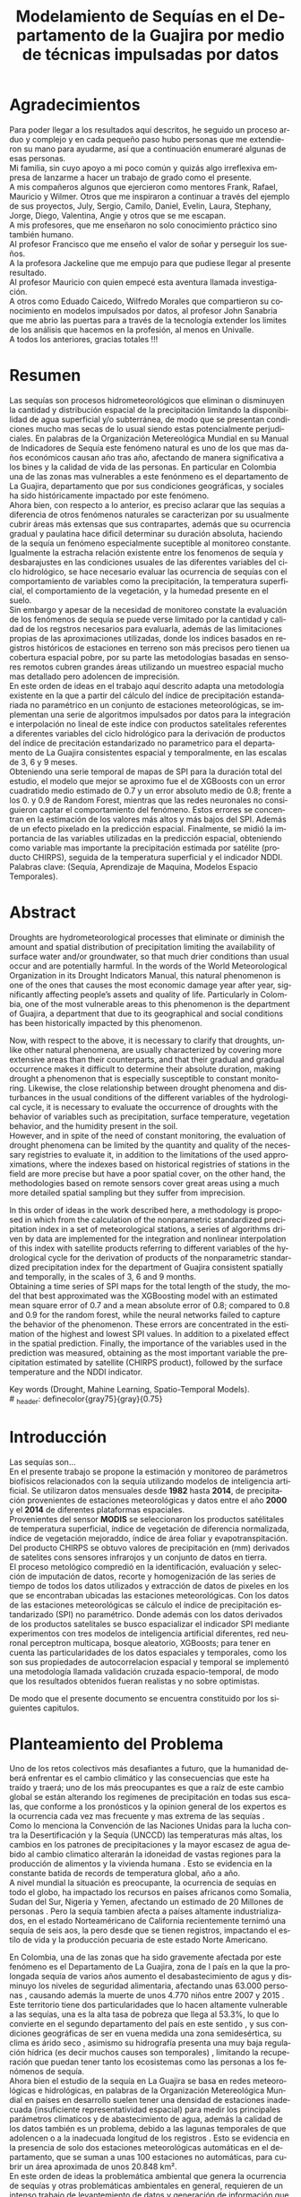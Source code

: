 #+TITLE: Modelamiento de Sequías en el Departamento de la Guajira por medio de técnicas impulsadas por datos
#+LaTeX_CLASS: report
#+LaTeX_CLASS_OPTIONS: [12pt,a4paper]
#+LANGUAGE:  es
#+OPTIONS:   H:4 num:t toc:nil title:nil \n:nil @:t ::t |:t ^:t -:t f:t *:t <:t
#+OPTIONS:   TeX:t LaTeX:t skip:nil d:nil todo:nil pri:nil tags:not-in-toc
#+LATEX_HEADER: \usepackage[spanish]{babel}
#+LATEX_HEADER: \usepackage[utf8]{inputenc}
#+LATEX_HEADER: \usepackage{subfigure}
#+LATEX_HEADER: \usepackage{graphicx}
#+LATEX_HEADER: \usepackage{amsfonts,bm}
#+LATEX_HEADER: \usepackage{amsmath}
#+LATEX_HEADER: \usepackage{amssymb}
#+LATEX_HEADER: \usepackage{ifsym}
#+LATEX_HEADER: \usepackage{marvosym}
#+LATEX_HEADER: \usepackage{url}
#+LATEX_HEADER: \usepackage{fourier}
#+latex_header: \usepackage[T1]{fontenc}
#+LATEX_HEADER: \usepackage{geometry}
#+LATEX_HEADER: \geometry{left=2.5cm,right=2.5cm,top=2.5cm,bottom=4cm}
#+LATEX_HEADER: \linespread{1.2}
#+EXPORT_EXCLUDE_TAGS: noexport
#+latex_header: \usepackage{longtable}
#+latex_header: \usepackage{epsfig}
#+latex_header: \usepackage{epic}
#+latex_header: \usepackage{eepic}
#+latex_header: \usepackage{soul}
#+latex_header: \usepackage{enumitem}
#+latex_header: \usepackage{booktabs}
#+latex_header: \usepackage{multirow}
#+latex_header: \usepackage[normalem]{ulem}
#+latex_header: \usepackage{hyperref}
#+LATEX_HEADER: \hypersetup{colorlinks=true, linkcolor=black, citecolor=black, anchorcolor = black, citecolor = black, filecolor = black, urlcolor = black}
#+latex_header: \usepackage{titlesec, blindtext, color}
#+latex_header: \newcommand{\hsp}{\hspace{20pt}}
#+latex_header: \titleformat{\chapter}[hang]{\Huge\bfseries}{\thechapter\hsp\textcolor{gray75}{|}\hsp}{0pt}{\Huge\bfseries}
#+latex_header: \usepackage{fancyhdr}
#+latex_header: \pagestyle{fancy}


# +PROPERTY: header-args : exports none :tangle "/home/juan//Dropbox/Anteproyecto/bibliography/sequia.bib"

# +PROPERTY: header-args : exports none :tangle "/home/juan/Dropbox/bibliography/biblioteca.bib"


# +LATEX_HEADER: \usepackage{biblatex} \DeclareFieldFormat{apacase}{#1} \addbibresource{~/Dropbox/Anteproyecto/bibliography/sequia.bib}

# biblatex
# +LATEX_HEADER: \addbibresource{/home/juan/Dropbox/Anteproyecto/bibliography/sequia.bib}
# +LATEX_HEADER: \addbibresource{/home/juan/Dropbox/Anteproyecto/bibliography/sequia.bib}

# +LATEX_HEADER: \usepackage{parskip}
# +LATEX_HEADER: \bibliographystyle{ieeetran}
# +LATEX_HEADER: \usepackage[natbib=true,backend=biber]{biblatex}
# +LATEX_HEADER: \addbibresource{/home/juan/Dropbox/bibliography/biblioteca.bib}



#+LATEX_HEADER: \usepackage{parskip}
#+LATEX_HEADER: \bibliographystyle{ieeetran}
#+LATEX_HEADER: \usepackage[natbib=true,backend=biber]{biblatex}
#+LATEX_HEADER: \addbibresource{/home/juan/Dropbox/Anteproyecto/bibliography/sequia.bib}
# +PROPERTY: header-args : exports none :tangle "/home/juan//Dropbox/Anteproyecto/bibliography/sequia.bib"
#+KEYWORDS:   Sequı́a, Aprendizaje de Maquina, Modelos Espacio Temporales



#+BEGIN_EXPORT latex
  \begin{titlepage}
  \newpage
  %\setcounter{page}{1}
  \begin{center}
  \begin{figure}
  \centering%
  \epsfig{file=HojaTitulo/logo_univalle.eps,scale=0.12}%
  \end{figure}
  \thispagestyle{empty} \vspace*{0.1cm} \textbf{\huge
  Modelamiento de Sequ\'\i{}a en el departamento de La Guajira, Colombia}\\[5.5cm]
  \Large\textbf{Juan Sebasti\'an Vinasco Salinas}\\[5.5cm]
  \small Universidad del Valle\\
  Facultad de Ingenier\'\i{}a, Escuela Ingenier\'\i{}a Civil y Geom\'atica\\
  Santiago de Cali, Colombia\\
  2021\\
  \end{center}

  \newpage{\pagestyle{empty}\cleardoublepage}

  \newpage
  \begin{center}
  \thispagestyle{empty} \vspace*{0cm} \textbf{\huge
  Modelamiento de Sequ\'\i{}a en el departamento de la Guajira, Colombia}\\[2.0cm]
  \Large\textbf{Juan Sebasti\'an Vinasco Salinas}\\[2.0cm]
  \small Trabajo de grado presentado como requisito para optar al
  t\'{\i}tulo de:\\
  \textbf{Ingeniero Topogr\'afico}\\[2.0cm]
  Director:\\
  MSc. Francisco Luis Hernandez Torres \\[2.0cm]
  L\'{\i}nea de Investigaci\'{o}n:\\
  Modelamiento y monitoreo de fen\'omenos biof\'\i{}sicos \\
  Grupo de Investigaci\'{o}n en Percepci\'on Remota\\[2.0cm]
  Universidad del Valle\\
  Facultad de Ingenier\'\i{}a, Escuela Ingenier\'\i{}a Civil y Geom\'atica\\
  Santiago de Cali, Colombia\\
  2021\\
  \end{center}

  \newpage{\pagestyle{empty}\cleardoublepage}

  \newpage
  \thispagestyle{empty} \textbf{}\normalsize
  \\\\\\%
  \textbf{Alea iacta est}\\[4.0cm]



  \begin{flushright}
  \begin{minipage}{8cm}
      \noindent
          \small
          If you did not understand the nature of the beasts,\\
          \\[1.0cm]
          it would be of little use to know the mechanics of their anatomy. \\
  \end{minipage}
  \end{flushright}


  \newpage{\pagestyle{empty}\cleardoublepage}
\end{titlepage}

  \newpage





#+END_EXPORT


* Agradecimientos
  :PROPERTIES:
  :UNNUMBERED: notoc
  :END:

  Para poder llegar a los resultados aquí descritos, he seguido un
  proceso arduo y complejo y en cada pequeño paso hubo personas que me extendieron su mano para ayudarme, así que a continuación enumeraré algunas de esas personas. \\

  Mi familia, sin cuyo apoyo a mi poco común y quizás algo irreflexiva
  empresa de lanzarme a hacer un trabajo de grado como el presente.\\

  A mis compañeros algunos que ejercieron como mentores Frank, Rafael,
  Mauricio y Wilmer. Otros que me inspiraron a continuar a través del
  ejemplo de sus proyectos, July, Sergio, Camilo, Daniel, Evelin, Laura,
  Stephany, Jorge, Diego, Valentina, Angie y otros que se me escapan.\\

  A mis profesores, que me enseñaron no solo conocimiento práctico sino también humano.\\

  Al profesor Francisco que me enseño el valor de soñar y perseguir los sueños.\\

  A la profesora Jackeline que me empujo para que pudiese llegar al presente resultado.\\

  Al profesor Mauricio con quien empecé esta aventura llamada investigación.\\

  A otros como Eduado Caicedo, Wilfredo Morales que compartieron su conocimiento en modelos impulsados por datos, al profesor John Sanabria que me abrio las puertas para a través de la tecnología extender los limites de los análisis que hacemos en la profesión, al menos en Univalle.\\

  A todos los anteriores, gracias totales !!! \\



* Resumen
  :PROPERTIES:
  :UNNUMBERED: notoc
  :END:

  Las sequías son procesos hidrometeorológicos que eliminan o disminuyen la cantidad y distribución espacial de la precipitación limitando la disponibilidad de agua superficial y/o subterránea, de modo que se presentan condiciones mucho mas secas de lo usual siendo estas potencialmente perjudiciales. En palabras de la Organización Metereológica Mundial en su Manual de Indicadores de Sequı́a este fenómeno natural es uno de los que mas daños económicos causan año tras año, afectando de manera significativa a los bines y la calidad de vida de las personas. En particular en Colombia una de las zonas mas vulnerables a este fenónmeno es el departamento de La Guajira, departamento que por sus condiciones geográficas, y sociales ha sido históricamente impactado por este fenómeno.\\

  Ahora bien, con respecto a lo anterior, es preciso aclarar que las sequías a diferencia de otros fenómenos naturales se caracterizan por su usualmente cubrir áreas más extensas que sus contrapartes, además que su ocurrencia gradual y paulatina hace dificil determinar su duración absoluta, haciendo de la sequía un fenómeno especialmente suceptible al monitoreo constante. Igualmente la estracha relación existente entre los fenomenos de sequía y desbarajustes en las condiciones usuales de las diferentes variables del ciclo hidrológico, se hace necesario evaluar las ocurrencia de sequías con el comportamiento de variables como la precipitación, la temperatura superficial, el comportamiento de la vegetación, y la humedad presente en el suelo.\\

  Sin embargo y apesar de la necesidad de monitoreo constate la evaluación de los fenómenos de sequía se puede verse limitado por la cantidad y calidad de los regstros necesarios para evaluarla, además de las limitaciones propias de las aproximaciones utilizadas, donde los indices basados en registros históricos de estaciones en terreno son más precisos pero tienen ua cobertura espacial pobre, por su parte las metodologías basadas en sensores remotos cubren grandes áreas utilizando un muestreo espacial mucho mas detallado pero adolencen de imprecisión.\\

  En este orden de ideas en el trabajo aquí descrito adapta una metodología existente en la que a partir del cálculo del índice de precipitación estandariada no paramétrico en un conjunto de estaciones meteorológicas, se implementan una serie de algoritmos impulsados por datos para la integración e interpolación no lineal de este índice con productos satelitales referentes a diferentes variables del ciclo hidrológico para la derivación de productos del índice de precitación estandarizado no parametrico para el departamento de La Guajira consistentes espacial y temporalmente, en las escalas de 3, 6 y 9 meses.\\

  Obteniendo una serie temporal de mapas de SPI para la duración total del estudio, el modelo que mejor se aproximo fue el de XGBoosts con un error cuadratido medio estimado de 0.7 y un error absoluto medio de 0.8; frente a los 0. y 0.9 de Random Forest, mientras que las redes neuronales no consiguieron captar el comportamiento del fenómeno. Estos errores se concentran en la estimación de los valores más altos y más bajos del SPI. Además de un efecto pixelado en la predicción espacial. Finalmente, se midió la importancia de las variables utilizadas en la predicción espacial, obteniendo como variable mas importante la precipitación estimada por satélite (producto CHIRPS), seguida de la temperatura superficial y el indicador NDDI.\\

  Palabras clave: (Sequía, Aprendizaje de Maquina, Modelos Espacio Temporales).


* Abstract
   :PROPERTIES:
  :UNNUMBERED: notoc
  :END:

Droughts are hydrometeorological processes that eliminate or diminish the amount and spatial distribution of precipitation limiting the availability of surface water and/or groundwater, so that much drier conditions than usual occur and are potentially harmful. In the words of the World Meteorological Organization in its Drought Indicators Manual, this natural phenomenon is one of the ones that causes the most economic damage year after year, significantly affecting people’s assets and quality of life. Particularly in Colombia, one of the most vulnerable areas to this phenomenon is the department of Guajira, a department that due to its geographical and social conditions has been historically impacted by this phenomenon.\\


Now, with respect to the above, it is necessary to clarify that droughts, unlike other natural phenomena, are usually characterized by covering more extensive areas than their counterparts, and that their gradual and gradual occurrence makes it difficult to determine their absolute duration, making drought a phenomenon that is especially susceptible to constant monitoring. Likewise, the close relationship between drought phenomena and disturbances in the usual conditions of the different variables of the hydrological cycle, it is necessary to evaluate the occurrence of droughts with the behavior of variables such as precipitation, surface temperature, vegetation behavior, and the humidity present in the soil.\\

However, and in spite of the need of constant monitoring, the evaluation of drought phenomena can be limited by the quantity and quality of the necessary registries to evaluate it, in addition to the limitations of the used approximations, where the indexes based on historical registries of stations in the field are more precise but have a poor spatial cover, on the other hand, the methodologies based on remote sensors cover great areas using a much more detailed spatial sampling but they suffer from imprecision.\\


In this order of ideas in the work described here, a methodology is proposed in which from the calculation of the nonparametric standardized precipitation index in a set of meteorological stations, a series of algorithms driven by data are implemented for the integration and nonlinear interpolation of this index with satellite products referring to different variables of the hydrological cycle for the derivation of products of the nonparametric standardized precipitation index for the department of Guajira consistent spatially and temporally, in the scales of 3, 6 and 9 months.\\

Obtaining a time series of SPI maps for the total length of the study, the model that best approximated was the XGBoosting model with an estimated mean square error of 0.7 and a mean absolute error of 0.8; compared to 0.8 and 0.9 for the random forest, while the neural networks failed to capture the behavior of the phenomenon. These errors are concentrated in the estimation of the highest and lowest SPI values.  In addition to a pixelated effect in the spatial prediction. Finally, the importance of the variables used in the prediction was measured, obtaining as the most important variable the precipitation estimated by satellite (CHIRPS product), followed by the surface temperature and the NDDI indicator. \\


  Key words (Drought, Mahine Learning, Spatio-Temporal Models). \\
# \ex_header: definecolor{gray75}{gray}{0.75}

#+BEGIN_EXPORT latex
\tableofcontents
\listoffigures
#+END_EXPORT

* Introducción
<<secintro>>


Las sequías son... \\

En el presente trabajo se propone la estimación y monitoreo de parámetros biofísicos relacionados con la sequía utilizando modelos de inteligencia artificial. Se utilizaron datos mensuales desde *1982* hasta *2014*, de precipitación provenientes de estaciones meteorológicas y datos entre el año *2000* y el *2014* de diferentes plataformas espaciales.\\

Provenientes del sensor *MODIS* se seleccionaron los productos satélitales de temperatura superficial, índice de vegetación de diferencia normalizada, índice de vegetación mejoraddo, índice de área foliar y evapotranspitación.\\

Del producto CHIRPS se obtuvo valores de precipitación en (mm) derivados de satelites cons sensores infrarojos y un conjunto de datos en tierra.\\

El proceso metológico compredió en la identificación, evaluación y selección de imputación de datos, recorte y homogenización de las series de tiempo de todos los datos utilizados y extracción de datos de pixeles en los que se encontraban ubicadas las estaciones meteorológicas. Con los datos de las estaciones meteorológicas se cálculo el índice de precipitación estandarizado (SPI) no paramétrico. Donde además con los datos derivados de los productos satelitales se busco espacializar el indicador SPI mediante experimentos con tres modelos de inteligencia artificial diferentes, red neuronal perceptron multicapa, bosque aleatorio, XGBoosts; para tener en cuenta las particularidades de los datos espaciales y temporales, como los son sus propiedades de autocorrelacion espacial y temporal se implementó una metodología llamada validación cruzada espacio-temporal, de modo que los resultados obtenidos fueran realistas y no sobre optimistas.

De modo que el presente documento se encuentra constituido por los siguientes capitulos.



* Planteamiento del Problema
<<secpm>>

Uno de los retos colectivos más desafiantes a futuro, que la humanidad deberá enfrentar es el cambio climático y las consecuencias que este ha traído y traerá; uno de los más preocupantes es que a raíz de este cambio global se están alterando los regímenes de precipitación en todas sus escalas, que conforme a los pronósticos y la opinion general de los expertos es la ocurrencia cada vez mas frecuente y mas extrema de las sequías  \cite{schwalm2017global} .\\

Como lo menciona la Convención de las Naciones Unidas para la lucha contra la Desertificación y la Sequía (UNCCD) las temperaturas más altas, los cambios en los patrones de precipitaciones y la mayor escasez de agua debido al cambio climatico alterarán la idoneidad de vastas regiones para la producción de alimentos y la vivienda humana \cite{unccd2017global}. Esto se evidencia en la constante batida de records de temperatura global, año a año. \\

A nivel mundial la situación es preocupante, la ocurrencia de sequías en todo el globo, ha impactado los recursos en países africanos como Somalia, Sudan del Sur, Nigeria y Yemen, afectando un estimado de 20 Millones de personas \cite{Nyt}. Pero la sequía tambien afecta a países altamente industrializados, en el estado Norteaméricano de California recientemente ternimó una sequía de seis aos, la pero desde que se tienen registros, impactando el estilo de vida y la producción pecuaria de este estado Norte Americano\cite{Nyt}.

En Colombia, una de las zonas que ha sido gravemente afectada por este fenómeno es el Departamento de La Guajira, zona de l país en la que la prolongada sequía de varios años aumento el desabastecimiento de agus y disminuyo los niveles de seguridad alimentaria, afectando unas 63.000 personas \cite{Wfp}, causando además la muerte de unos 4.770 niños entre 2007 y 2015 \cite{DW} .\\

Este territorio tiene dos particularidades que lo hacen altamente vulnerable a las sequías, una es la alta tasa de pobreza que llega al 53.3%, lo que lo convierte en el segundo departamento del país en este sentido \cite{DPS}, y sus condiciones geográficas de ser en vuena medida una zona semidesértica, su clima es árido seco \cite{GLG}, asimismo su hidrografía presenta una muy baja regulación hídrica (es decir muchos causes son temporales) \cite{garcia2014estudio}, limitando la recuperación que puedan tener tanto los ecosistemas como las personas a los fenómenos de sequía. \\

Ahora bien el estudio de la sequía en La Guajira se basa en redes meteorológicas e hidrológicas, en palabras de la Organización Metereológica Mundial en países en desarrollo suelen tener una densidad de estaciones inadecuada (insuficiente representatividad espacial) para medir los principales parámetros climaticos y de abastecimiento de agua, además la calidad de los datos también es un problema, debido a las lagunas temporales de que adolencen o a la inadecuada longitud de los registros  \cite{wmo2006vigilancia}. Esto se evidencia en la presencia de solo dos estaciones meteorológicas automáticas en el departamento, que se suman a unas 100 estaciones no automáticas, para cubrir un área aproximada de unos 20.848 km².\\

En este orden de ideas la problemática ambiental que genera la ocurrencia de sequías y otras problemáticas ambientales en general, requieren de un intenso trabajo de levantemiento de datos y generación de información que permitan la construcción adecuada y oportuna de medidas de adaptación, y manejo tendientes a tratar el problema.


#+LATEX: \newpage
#+LATEX: \afterpage{\FloatBarrier}

* Objetivos
<<secobj>>

** Objetivo General:
Representar el comportamiento espacio temporal de la sequía en el departamento de La Guajira, por medio de técnicas de aprendizaje automatico, y haciendo uso de variables biofísicas.\\


** Objetivos Específicos
- Caracterizas las variables que permitan evaluar la sequía en las condiciones semi-deserticas de La Guajira.\\
- Modelar las condiciones de Sequía de La Guajira, por medio de información espacio temporal, entre los años *2000* y *2013*.\\
- Validar los resultados obtenidos con información de estaciones meteorológicas.\\


* Justificación
<<secjust>>

El secretario general de la Organización Metereológica Mundial, M. Jarraud menciona "A lo largo de la historia de la humanidad, la sequía ha sido uno de los problemas que han afectado a nuestro nienestar y a la seguridad alimentaria" \cite{wmo2006vigilancia}. Sin embargo es necesario precisar que la sequía no es en si misma un desastre, sino que puede llegar a serlo en función de sus efectos sobre la población local, sobre la economía y sobre el ambiente y en función de la capacidad de estos últimos para hacer frente al fenómeno y recuperarse de tales efectos \cite{wmo2006vigilancia}.\\

Para el caso del departamento de La Guajira, este ultimo aspecto, toma preponderancia, pues la población de este departamento tiene unos altos índices de pobreza que llegan al 53% \cite{DPS}. Además la habitan alrededor de 267.000 indigenas wayuu \cite{DPS} que se concentran en las zonas más aridas y secas del departamento por estas mismas condiciones geográficas, este pueblo tiene condiciones de vida nómadas y semi-nómadas, lo anterior es preocupante pues habla de una población con problemas y vulnerabilidades grandes para hacerle frente a los fenómenos de sequía.\\

En este punto cobra importancia la gestión de los riesgos de sequía que tiene por objeto mejorar la capacidad de la sociedad para hacer frente a ese fenómeno, donde la vigilancia y alerta temprana de la sequía son dos componentes importantes en la gestión del riesgos de sequía \cite{wmo2006vigilancia} .\\

En este orden de ideas, los beneficios que trae la implementación de este proyecto son diversos, pues la información generada y comunicada tendrá incidencia en la toma de decisiones.\\

Decisiones sobre la gestión del recurso hídrico, van a permitir la adopción oportuna de medidas para mitigar la desertificación y la sequía impactando a sectores como la agricultura y la ganadería tanto a gran escala como la de subsistencia, además permitir el aducuado manejo de las conceciones de agua de la industria minera del departamento.\\

Permitirá además una mejoría significativa en la planeación y ejecución de obras para la captación y potibilización de agua  \cite{minvivienda},  pues sectorizar las zonas más afectadas por la sequía, en conjunto con otra información como la hidrografía superficial y subterranea (acuíferos), posibilita que estas obras se ubiquen en los lugares con las mejores condiciones, impactando a su vez la calidad y oferta continua del recurso hídrico. \\

Por otro lado decisiones en cuanto a política pública, guiados por este estudio de la mano de la previsión y las alertas sobre las condiciones de sequía facultaría al Estado para mitigar los efectos de las sequías en la salud de la población por medio de campaas que minimicen cifras como la de menores muertos, igualmete políticas públicas tienen el potencial de impactar positivamente sobre los medios de subsistencia de la población para que se adapten mejor a las condiciones secas.\\




* Marco Conceptual
<<secmc>>

** Sequía
<<secdef>>

La sequía es un fenómeno hidrometeorológico, en el que a raíz de un deficit en la disponibilidad del recurso hídrico desencadenado por una baja relativa respecto a los niveles promedio de la precipitación, se genera una perturbación generalizada en todas las partes constituyentes del ciclo hidrológico, afectando una region geográfica particular, durante un intervalo de tiempo acotado. \\

Un aspecto importante a tener en cuenta es que a diferencia de otros fenómenos naturales causantes de desastres, las sequías son acontecimientos que se desarrollan de manera lenta en el tiempo y extendida en el espacio, es decir su formación se ve en términos de semanas y meses, en casos extremos en años (no confundir con desertificación). \\

En consecuencia, la sequia es un fenómeno hídrologico incluido en el contexto del ciclo hidrológico, y dad su ocurrencia, sus efectos se van propagando en cada parte del sistema, tomando diferentes denominaciones según la clase de recurso hídrico impactado, a continuación se describen los tipos de sequía mas aceptados en la literatura y en particular se señala la variable del ciclo hídrologico afectada. \\

*** Sequía Meteorológica
<<seqmeteo>>

Este tipo de sequía es el más común y se caracteriza por ser la primera en manifestarse, podría definirse como un deficit de precipitación prolongado por cierto periodo de tiempo respecto al comportamiento normal o promedio de la zona geográfica de estudio.\\

*** Sequía Agricola
<<seqagri>>
Esta se presenta como consecuencia de la anterior y en esta se evidencia como la falta de agua precipitada disminuye la cantidad de agua almacenada en el suelo (humedad del suelo), afectando así la disponibilidad del recurso hídrico en la zona de raíces para las plantas y cultivos; lo clave en este tipo de sequías es la modelación de la humedad del suelo, y el estrés hídrico de las plantas.[fn:4] \\



*** Sequía Socio-económica
<<seqecono>>

Finalmente, la afectación sufrida por la sociedades humanas generada por un fenomeno de sequía se denomina sequía socio-economica, y su impacto se puede vislumbrar en como la falta del recurso hídrico altera el desempeño normal de las personas, es la más dificil de modelar por que afecta temas como la provisión de servicios publicos, limitaciones a las industrias en la producción por falta de agua, entre muchos otros. Y no solo depende de las condiciones naturales sino que tambien insiden variables como la resilencia de las comunidades o el sector económico estudiado.[fn:4] \\


# defino detalladamente los tipos de datos
Los sensores remotos y las rachas de datos hidrometeorológicos son la forma es que se recolecta la información necesaria para modelar la sequía, en este contexto estas se definiran a continuación.\\




** Rachas de datos hidrometeorológicos

Las rachas de datos hidrometeorológicos se refieren a datos climaticos u ambientales tomados en campo con el objetivo de estudiar o monitorear un fenómeno bio-físicos que pueden ser muy distintas mediciones con muy diferentes estrategías de medición. Eso sí dadas las caracteristicas de la sequía como se mensiona en la sección  [[modseq]], es preciso usar variables ambientales relacionadas con el ciclo hidrológico, mas aún dados los largos periodos de retorno de la sequía, es preponderante que los registros sean de la más larga duración posible, registros de variables como la precipitación, la temperatura y la evapotranspitación (por poner algunos ejemplos) de las estaciones climatológicas e hidrometeorológicas de una zona geográfica en particular. \\

** Sensores Remotos

Los sensores remotos son en su definición mas general todos aquellos instrumentos capaces de obtener información sobre un objetivo de manera indirecta o a distancia; no obstante la clase específica de sensores remotos utiles para el estudio de la sequía se refiere usualmente a sensores transportados en vehículos satelitales, el estudio de las diferentes variables biofísicas a través de dichos sensores se conoce por diferentes nombres, sensores remotos o teledetección en la literatura norteaméricana u observación de la tierra en la literatura europea[fn:5].\\

Ahora bien de forma más formal la  *Teledetección* es el proceso de detección y monitoreo de características físicas de un cuerpo mediante la medición de la radiación reflejada, emitida o dispersada por este[fn:6][fn:7][fn:8] \cite{schwalm2017global}.\\

#+CAPTION: Ejemplo de como es el muestreo de información realizado por un sensor remoto.
#+ATTR_LATEX: :width 8cm
#+LABEL: fig:AQUA2
[[~/Dropbox/0_Tesis/imagenes/AQUA2.png]]

Una caracteristica importante del tipo de información básica derivada de sensores remotos es que por sus caracteristicas intrinsecas como la distancia entre el sensor y el objetivo, el intervalo de tiempo entre observaciones o las longitudes de onda utilizadas para caracterizar la cubierta observada se suele clasificar los datos de acuerdo a las siguientes categorias.\\

- *Resolución Espacial* esta se refiere a el tamaño mínimo del objetivo que un sensor puede caracterizar individualmente, es expresada usualmente como el tamaño del pixel sobre el terreno, cuyas unidades son metros.\\

#+CAPTION: Resolución Espacial
#+ATTR_LATEX: :width 8cm
#+LABEL: fig:rasters-are-pixels
[[~/Dropbox/0_Tesis/imagenes/rasters-are-pixels.png]]

- *Resolución Temporal* esta se refiere a el intervalo de tiempo entre tomas por parte del sensor, dada la ubicación de estos sensores en orbita terrestre solo es posible sensar un objetivo con las mismas condiciones cada cierto intervalo de tiempo, cuyas unidades son dias o minutos.\\

  En particular la resolución espacial y temporal tienen una relación inversamente proporcional, entre mas alta la resolución espacial, mas baja es la temporal; sin embargo esto evoluciona con los nuevos desarrollos en intrumentación.\\

- *Resolución Espectral* esta se refiere a la parte del espectro electromagnético que es observada por el sensor, usualmente son unas cuantas franjas estrechas, cuyas unidades son micrometros.\\

  En particular los sensores usados en el presente trabajo toman información en longitudes de onda de la zona visible, infrarojo cercano e infrarojo térmico.\\

#+CAPTION: Espectro Electromagnético
#+ATTR_LATEX: :width 8cm
#+LABEL: fig:rasters-emspectrum
[[~/Dropbox/0_Tesis/imagenes/rasters-emspectrum.png]]


- *Resolución Radiométrica* esta se refiere al nivel de detalle con el que el sensor es capaz de disernir entre dos diferentes respuestas, es decir que tan sensible es a los cambios en la señal, se suele medir en el número de bits en los que el sensor graba la información captada.\\

  Esta resolución también a ido evolucionando en el tiempo y usualmente los sensores más modernos tienen mayores capacidades.\\


** Modelamiento de Sequías
<<modseq>>

# defino por la sequia es dificil de modelar
Es preciso aclarar que las sequías se constituyen en uno de los peligros naturales más costosos económicamente hablando además de ser uno de los técnicamente mas desafiantes  \cite{svoboda2016handbook}; puesto que las zonas afectadas usualmente cubren áreas mucho mas extensas que la de otros fénomenos naturales considerados desastres (por ejemplo un inundación), sumado a el hecho de que su ocurrencia es gradual o paulatina, esto la hace especialmente suceptible al monitoreo constante  \cite{svoboda2016handbook}. \\

# introduzco las estrategias para modelar la sequia
Ahora bien desde el punto de vista del modelamiento del fenómeno, y haciendo énfasis en las características de este, entre otras un comportamiento altamente variable tanto en el espacio, como en el tiempo; es posible utilizar tres aproximaciones diferentes para su descripción, estas son un enfoque basado en el comportamiento temporal, la espacialización de este enfoque temporal y finalmente una aproximación usando datos remotamente sensados.

# modelamiento temporal o clasico

# adolencen estos metodos

# geoestadistica como estrategia para espacializar

# modelamiento por radiación electromagnética
Por el contratio a lo anterior, los

# Fin de los metodos clasicos

** Técnicas basadas en modelos impulsados por datos para el modelamiento de Sequías

Los modelos impulsados por datos son una familia de modelos y/o algoritmos capaces de establecer relaciones entre distintas variables y adaptarse de acuerdo al fenomeno estudiado, esta flexibilidad los hace atractivos para entre otras cosas servir de puente entre los diferentes tipos de datos recolectados para modelar la sequía y fusionarlos de manera que se explote los puntos fuertes de cada estrategía y se cubran los puntos debiles.



* Marco Teórico
<<secmt>>

Continuando con el capitulo anterior la Parte [[secmc]] donde se presentan algunas definiciones sobre los temas que se tocan en este documento, procederemos a formalizar teoricamente dichas definiciones relevantes.

** Sequía
# Aproximacion matematica a la sequia definir SPI y SPI no estandarizado
Para empezar y recapitulando en la sección [[secdef]] la sequía es básicamente una perturbación sobre el ciclo hídrologico, la aproximación mas obvia a la sequía meteorologica es medir la perturbación del agua precipitada sobre la region de estudio. \\

Existen distintas maneras de modelar la perturbación o el deficit de la precipitación sin embargo la Organización Meteorológica Mundial recomienda el uso de entre otros el Índice de Precipitación Estandarizado o *SPI*, este fue introducido por investigadores de la Universidad Estatal de Colorado \cite{mckee1995drought}. y fue diseñado para cuantificar los déficits de precipitación a partir de una serie o racha de datos de precipitación continuamente

#+tblname: tab:spi
#+CAPTION: Valores de Referencia del SPI\\
#+ATTR_LATEX: :align |l|r|
| Valor SPI          | Intensidad de la Sequía |
|--------------------+-------------------------|
| SPI > 2.0          | Severamente Humedo      |
| 1.5 < SPI <= 2.0   | Moderadamente Humedo    |
| 1.0 < SPI <= 1.5   | Anormalmente Humedo     |
| 1.0 <= SPI <= -1.0 | Normal                  |
| -1.5 <= SPI -1.0   | Anormalmente Seco       |
| SPI < -2.0         | Severamente Seco        |



#+NAME: eqn:gaussiana
    \begin{equation}
    g(x) =  \frac{ 1 }{  \beta^{\alpha} \gamma(\alpha) } x^{\alpha - 1} e^{\frac{-x}{\beta} }, (x > 0)
\end{equation}

#+NAME: eqn:prob
    \begin{equation}
    G(x); \int_{0}^{x} g(x)dx = \frac{ 1 }{  \beta^{\alpha} \gamma(\alpha) } = \int_{0}^{x} x^{\alpha - 1} e^{\frac{-x}{\beta} } dx
    \end{equation}


#+NAME: eqn:forma
\begin{equation}
\alpha = \frac{ 1 + \sqrt{(1 + \frac{ 4 * A }{3} )} }{ 4 * A}
\end{equation}

#+NAME: eqn:escala
\begin{equation}
\beta = \frac{\Bar{x}}{\alpha}
\end{equation}


#+NAME: eqn:aux
\begin{equation}
A = ln(\Bar{x}) - \frac{\sum ln (x)}{n}
\end{equation}



#+NAME: eqn:corr
\begin{equation}
H(x) = q + (1 - q ) G(x)
\end{equation}


#+NAME: eqn:densidad
    \begin{equation}
H(x) = \frac{1}{\sqrt{2 \pi}} \int_{\infty}^{x} e^{\frac{-t^2}{2}}dt
\end{equation}


#+NAME: eqn:caso11
\begin{equation}
SPI = -( t - \frac{c_0 + c_1 t + c_2 t^2}{1 + d_1 t + d_2 t^2 d_3 ^t3})
\end{equation}


#+NAME: eqn:caso12
\begin{equation}
t = \sqrt{-2 * ln (H(x))}
\end{equation}

#+NAME: eqn:caso21
\begin{equation}
SPI =  t - \frac{c_0 + c_1 t + c_2 t^2}{1 + d_1 t + d_2 t^2 d_3 ^t3}
\end{equation}



#+NAME: eqn:caso22
\begin{equation}
t = \sqrt{-2 * ln(1-    H(x))}
\end{equation}


#+NAME: eqn:prob2
\begin{equation}
p(X_i) = \frac{i - 0.44}{n + 0.12}
\end{equation}


#+NAME: eqn:si
\begin{equation}
SI = \phi^{-1} (p)
\end{equation}

#+NAME: eqn:si2
\begin{equation}
SI = \left\{
    \begin{array}{ll}
-( t - \frac{c_0 + c_1 t + c_2 t^2}{1 + d_1 t + d_2 t^2 d_3 ^t3}) si 0 < p 	\leq 0.5 \\
t - \frac{c_0 + c_1 t + c_2 t^2}{1 + d_1 t + d_2 t^2 d_3 ^t3}  si 0.5 < p 	\leq 1
    \end{array}
    \right.
\end{equation}

# ** Datos
# Definir las rachas de datos hidrometeorológicos
# *** Rachas de datos hidrometeorológicos /in situ/
# *** Información derivada de datos satelitales
# **** Índices basados en Teledetección
# **** Productos de Teledetección

** Modelos
*** Datos /in situ/
**** Series de Tiempo
**** Geoestadística

#+NAME: eqn:moran
\begin{equation}
I = \frac{\sum_{i}\sum_{j} W_{i j} C_{i j}}{s^2 \sum_{i}\sum_{j} W_{i j}}
\end{equation}


#+NAME: eqn:s
\begin{equation}
S^2 = \frac{\sum_{i = 1}^{n} (X_{i} - \Bar{X})^2}{n}
\end{equation}

*** Remotamente Sensados
**** Índices de basados en teledetección
#+NAME: eqn:ndvi
\begin{equation}
NDVI = \left( \frac{\rho_{nir} - \rho_{rojo} }{ \rho_{nir} + \rho_{rojo}} \right)
\end{equation}


#+NAME: eqn:evi
\begin{equation}
EVI = \left( \frac{\rho_{nir} - \rho_{rojo} }{ L + \rho_{nir} + c1 \rho_{rojo} + c2\rho{azul}} \right)
\end{equation}

#+NAME: eqn:ndwi
\begin{equation}
NDWI = \left( \frac{\rho_{nir} - \rho_{swir}}{ \rho_{nir} + \rho_{swir}} \right)
\end{equation}

#+NAME: eqn:nddi
\begin{equation}
NDDI = \left( \frac{NDVI - NDWI}{ NDVI + NDWI} \right)
\end{equation}


**** Productos derivados de datos satelitales
*** Modelos Impulsados por datos
**** Arboles de Decisión
**** Redes Neuronales
**** Validación Cruzada

*LLTO*

Es un caso especial de la validación cruzada, propuesto inicialmente por \cite{Meyer} para enfrentar una apropiada validación en modelos espacio-temporales, teniendo encuenta las propiedades de auto-correlación espacial y auto-correlación temporal, donde su combinación es conocida como
.

* Marco de Referencia
<<secmr>>

La gestión de los riesgos de sequía tiene por objetivo mejorar la capacidad de la sociedad para hacer frente a eses fenómeno, donde la vigilancia y aletra temprana de la sequía son dos componentes importante de la gestión del riesgo de sequías \cite{wmo2006vigilancia}. \\

El monitoreo de la sequía utilizando índices espectrales puede contribuir a diversos procesos de toma de decisiones y al desarrollo de sistemas de alerta temprana de sequía \cite{PARK2016157}, impactando positivamente las zonas afectadas por este fenómeno. Por este motivo, diferentes autores han abordado esta tématica desde perspectivas diferentes.\\

Como por definición la sequía es una disminución temporal y espacial de la precipitación pues lógicamente los estudios de sequía más clásicos se centran en este parámetro, valiendonse incialmente de estaciones meteorológicas, pasado un tiempo se han integrado otro tipo de variables para el estudio de este fenómeno, que esta estrechamente relacionado con un cambio en la concepción de la sequía. \\

Un caso de este tipo de aproximación que se puede denominar clásica es la descrita por \cite{ceron2014sequias}, donde se evalúa la adaptabilidad que puede tener los agricultores de una cuenca en la region de Dagua, Colombia, por medio del estudio de las estaciones meteorológicas de la zona, evaluando la posición y continuidad temporal de los datos que proveen estas estaciones para realizar su análisis \cite{ceron2014sequias}.\\

Por su parte en \cite{CaracterizacionSequias} se hace un recuento de las diferentes técnicas tanto clásicas como comtemporáneas para la evaluación de sequías, resaltando a su vez las técnicas basadas en el análisis estadístico mediante índices de series históricas de estaciones de campo, técnicas e índices sustentados en la teledetección, y la poderosa combinan
 que puede resultar de ambas \cite{CaracterizacionSequias}.\\

Sin embargo la complejidad de este fenómeno ha requerido de la combinación de diferentes variables para su caracterización, es el caso de \cite{xu2016research} donde se evaluó la cantidad y la distribución espacial de la precipitación, y a partir de esto se determinó los factores que influencian el fenómeno de la sequía \cite{xu2016research}. Entre los factores evaluados estan:\\

La precipitación, la temperatura, la altitud, la vegetación y la humedad del suelo. Aplicando por su parte /Precipitation Anomaly Percentage (Pa) /, y análisis de correlación \cite{xu2016research}. \\

Ahora bien otros autores como los que se describen a continuación utilizaron unas aproximaciones mas contemporáneas, entre las que resalta la implementación de técnicas de inteligencia artificial (I.A.) aplicadas al sensoramiento remoto en especial para mejorar la resolución espacial de conjuntos de datos que son muy precisos en cuanto a su resolución temporal, y de este modo hacer un control y monitoreó más efectivo.\\

Es el caso de  \cite{park2017drought}, centraron sus esfuerzos en la determinación de la humedad del suelo como índicador de la presnecia o ausencia de la sequía, bajo el supuesto de que la humedad del suelo es un factor clave en el monitoreo de la sequía pues se relaciona con la precipitación, evapotranspitación \\





* Marco Metodológico
<<secmm>>
** Zona de Estudio

El departamento de La Guajira, es la zona continental mas septrional de Colombia, limita al oriente con Venezuela, al sur con los departamentos del Cesar, y el Magdalena, al occidente y al norte con el Mar Caribe como se puede detallar en la figura [[fig:ZE_salina_grafica3]].\\

Geográficamente el departamento está constituido por la peninsula de La Guajira, una planicie en su centro, y partes de la sierra Nevada de Santa Marta y de la Serranía del Perijá, extendiendose en una superficie de 20 848 (km²). La presencia de estas formaciones montañosas, hace que en este departamento se encuentren todos los pisos termicos de la zona intertropical donde el ecosistema predominante son las zonas deserticas y semidesértica.\\

Por último en cuanto a recursis hídircos sus principales fuentes son el rio Ranchería y el rio Cesar, adempas del Jerez, Ancho y Palomino; adempas de arroyos, pozos acuíferos o jagüeyes  \cite{GLG}; sin embargo esta hidrografía presenta una muy baja regulación hídrica (es decir muchos causes son temporales) lo que limita la recuperación que puede llegar a tener tanto los ecosistemas como las personas a lo fenomenos de sequía\cite{GLG}\cite{garcia2014estudio}.



#+CAPTION: Zona de estudio del proyecto
#+ATTR_LATEX: :width 8cm
#+LABEL: fig:ZE_salina_grafica3
[[~/Dropbox/0_Tesis/imagenes/ZE_salida_grafica3.png]]

** Conjunto de Datos

El conjunto de datos utilizado para realizar el presente proyecto, se describe a continuación.\\

Variables derivadas de datos /in situ/:

- Precipitación.

Variables derivadas del sensor MODIS y su resolución espacial:

- Temperatura Superficial (LST) (1000 m) \cite{Dewan1999modis}.
- Índice de Vegetación Normalizado (NDVI) (250 m) \cite{huete1999modis}.
- Índice de Vegetación Mejorado (EVI) (250 m) \cite{huete1999modis} .
- Índie de Área Foliar (LAI) (500 m) \cite{knyazikhin1999modis}.
- Evapotranspiración  (ET) (500 m ).

Variables derivadas del productos CHIRPS (/Group InfraRed Precipitaction with statio data/):
- Precipitación. (5000 m).



** Métodos

Como se puede ver en la figura [[fig:flujograma]] donde se puede observar el flujo de trabajo diseñado.


#+CAPTION: Flujograma General del Proyecto
#+ATTR_LATEX: :width 13cm
#+LABEL: fig:flujograma
[[~/Dropbox/0_Tesis/imagenes/flujograma2.png]]


*** Pre-procesamiento de datos /in situ/

*Selección de estaciones*\\
*Imputación de datos faltantes*\\
*Cálculo SPI no paramétrico*\\

*** Pre-procesamiento de datos raster

En esta sección de la metodología se constituye de todos los pasos necesarios para transformar los datos descargados de los servidores de las agencias espaciales y de las Unidades de Investigación de distintas universidades del mundo, transformandolos para ser consumidos por los modelos seleccionados para realizar la fusión.\\

*Descarga de Productos*

El primer paso consiste en la descarga automática de los productos raster utilizados, para esta descarga se utilizaron dos estrategías, según el proveedor de datos.\\

El primer proveedor es la /Universidad de California Santa Bárbara/, en la página web de su /Centro de Riesgos Climáticos/. Que mediante el uso de la herramiena de línea de comandos /WGET/ se creo una pequeña rutina que pudiese descargar los datos diarios de precipitación para el periodo de tiempo de .\\

En segundo lugar y por medio de la utilidad de línea de comandos de la librería de /Python PyModis/ se ejecuto la descarga de los productos derivados del sensor MODIS.\\

*Proyección de datos*
*Recorte*
*Ingestión en GRASS GIS*
*Aplicación Máscara de agua*
*Homogenenización de la serie raster*
*Cálculo NDWI y NDDI*
*Relleno de datos faltantes*
*** Procesamiento
*Extracción de valores en la localización de las estaciones*
*Matriz de entrenamiento*
*validación cruzada espacio-temporal (LLTO)*
*** Entrenamiento y ajuste de hiperparamétros
* Resultados
<<secresult>>
** Pre-procesamiento de datos /in situ/
** Pre-procesamiento de datos raster
** Entrenamiento y Evaluación de Modelos
*** Métricas de Error
** Predicción del SPI no paramétrico
*** Correlación de las predicciones
*** Comportamiento Temporal
*** Comportamiento Espacial
*** Importancia de las variables

* Discusión
<<secdisc>>

Distintos autores han investigado el modelamiento y monitoreo de sequías, cada uno proponiendo distintas metodologías que aún no convergen a un único tratamiento del problema, hoy en día varias investigaciones se centran en el uso de técnicas de /machine learning/, como en el presente trabajo, donde se propendé por fusionar datos de diferentes sensores, para aprovechar al máximo las virtudes de cada fuente.\\

Por ejemplo en Colombia, el organismo encargado de monitorear el estado de los recursos hídricos a nivel nacional es el Instituto de Hidrología, Metereología y Estudios Ambientales (IDEAM). Que al igual que lo aquí expuesto realiza un monitoreo mensual del índicador de sequía meteorológica SPI, sin embargo su monitoreo es realizado en ventanas temporales de 1 y 12 meses. Además los métodos usados en su estimación difieren puesto que el IDEAM basa su metodología en un monitoreo clasico desde el punto de vista meramente hídrologico, por lo que sus fuentes de datos se limitan a las estaciones meteorológicas, realizando un exhaustivo análisis hidrológico que incluye estimación de periodos de retorno, análisis tendenciales, entre otros. Finalmente el estudio del IDEAM espacializa el comportamiento de la sequía usando interpolaciones basadas en métodos geoestadísticos, en contraposición a los modelos impulsados por datos expuestos en este trabajo. Dicho lo anterior, no es claro cual es el método utiliado por el IDEAM para espacializar sus registros de SPI cálculados sobre las estaciones meteorológicas, tampoco es claro el error o incertidumbre asociada a dicha estimación.\cite{garcia2014estudio} \cite{ideam2018estudio}.\\

Por otro lado desde el punto de vista de la academia se han presentado una serie de propuestas de mejoras sobre la modelación de sequías, mejoras que dadas las limitaciones de datos y recursos de computo se inteto implementar, por ejemplo la estimación estandar el *SPI* se realiza mediante la estandarización de una función de probabilidad que se ajuste a un racha de precipitación medida en una estación, meteorológica dada; sin embargo esta proximación supone cierta homogeneidad en la zona de estudio, puesto que asume que el comportamiento de la precipitación sera similar en un área determinada.\\

Este no siempre es el caso, sobre todo cuando los estudios cubre áreas extensas, debido a lo anterior\cite{farahmand2015generalized}, introduce en al literatura el *SPI No Paramétrico*, que proponen dada la falta de flexibilidad del método actual, este consiste en ajustar una función de probabilidad empírica a las precipitacionesde cada estación meteorológica de la zona de estudio, y posteriormente realizar la estandarización para estimar el SPI.\\

En su estudio \cite{farahmand2015generalized} en comparación al presnete estudio, trabajan su modelación de sequía a una resolucion menos detallada, en una extensión global y con unas fuentes de datos que se limitan a datos de preciítación cálculados por diferentes centros espcializadis a nivel internacional, además por la amplitud de la zona de estudio usan el algoritmo k-vecinos (para identificar 5 regiones climáticas) como aproximación a la regionalización climática de su zona de estudio y proceden a cálcular modelos individuales especializados para cada uno de  los cinco regiones. Finalmente y probablemente debido a la mayor amplitud de las fuentes de intormación obtengan resultados relevantes como un R² mínimo de 0.95, en compración al R² de 0.777 en promedio para el Random Forest y el R² de 0.769 para el XGBoosts obtenidos en este estudio.\\

Más recientemente la literatura en cuanto a la modelación de sequías a virado a el uso de técnicas que permitan una espacialización fidedigna de los índices de sequía cálculados usando datos de estaciones meteorológicas, es el caso de \cite{rhee2017meteorological}, \cite{PARK2016157}, \cite{park2017drought}. \\

Esta clase de aproximaciones a la sequía, al ser basados en modelos impulsados por datos, usualmente requieren de una gran cantidad de datos para ajustar los modelos, por lo que la baja densidad y en ocaciones los problemas de calidad de los datos en la zona estudiada pueden llegar a impactar la capacidad de los modelos para explicar el fenómeno de sequía estudiado.\\

Aunque los autores consultados realizaron estudios con un



* Conclusiones
<<secconclu>>

En el presente trabajo se implemento una metodología para el modelamiento de una función de interpolación no líneal, para la espacialización del indicador *SPI no paramétrico* en la zona de estudio del departamento de La Guajira, Colombia entre el año *2000* y el año *2014*. Como un estudio de caso en el modelamiento de sequías.\\

Para lo anterior, se sustentaron los pasos metológicos en revisión de literatura, de diferentes diciplinas, que desde su perspectivan apoyaron a diferentes partes del presente trabajo.\\

El proceso metodológico compredió la identificación, evaluación y selección de una serie de estaciones meteorológicas entre *1982* y el *2012* aptas para el cálculo del SPI no parametrico mediante la agregación de la precipitación a acumulados mensuales y su relleno en aquellas ventanas temporales donde existían datos faltantes mediante un método de imputación de datos; adempas de la descarga,  proyección, recorte, aplicación de mascara y homogenización terporal con el acumulado o promedio de datos a nivel mensual.\\

Se seleccionaron variables explicatias y se optó por tres modelos de aprendizaje de maquina para realizar la interpolación, las redes neuronales, y clásico y robusto Random Forest, y la promesa XGBoosts.\\

De estos el que mejor resultado obtuvo fue en XGBoosts con una correlación o R² de 0.777 y de un MSE de 0.914 y un MAE de 0.841 frente a Random Forest con un R² de 0.768 y un MSE de 0.914 y un MAE de 0.841.\\

Al ser datos con autocorrelacion espacial y temporal se optó por realizar el entrenamiento de los modelos usando la metodología de validación cruzada k-fold tipo LLTO (Leave Location and Time Out) con el fin de obtener una evaluación mas fidedigna.\\

Esta metodología presneta  fortalezas como la posibilidad de aplicarse sobre vastos territoriso sin cambio ssignificativos, su escaliabilidad para realizar un monitoreo a nivel nacional, funciona con una precisión alta a pesar de la poca disponibilidad de información. Pero tiene debilidades como la necesidad de investigar más sobre los modelos espacio temporales y como evaluarlos.\\

El presente trabajo como caso de uso, puede ser un insumo para la formulación de monitoreo de sequías por  parte de las autoridades del país, las metodoloias expuestas aunque en una área limitada, demuestran que es posible escalarlas.

Algunos temas dejados por fuerta de este trabajo tienen el potencial de mejorar los resultados aquí expuestos, por ejemplo la incorporación de experimentos en metodos mas sofisticados de selección de caracteristicas de evaluación de los modelos con conjuntos de datos independiantes, entre otros.



* Observaciones y Recomendaciones
<<secobs>>
* Anexos
<<secanex>>
** AED Estaciones Metereológicas
** Imputación de datos
** Gráficos Adicionales
** Ciencia Reproducible

En el animo de seguir los postulados de la /Ciencia Reproducible/, que aboga por compartir libremente no solo los resultados de una investigación sino de los elementos necesarios para reproducirla, esto incluye una descripción clara del procedimiento seguido, los datos en orden de ejecutar los experimentos sumado a el codigo fuente y el ambiente de desarrollo usado, con el fin de detectar porsibles errores. \\

En este orden de ideas es posible consultar a través de internet los elementos anteriormente descritos, en las siguientes plataformas.\\

- Ambiente de desarrollo:
 *[[https://hub.docker.com/repository/docker/jsvinasco/grass-py3-ml2][DockerHub]]*

- Codigo desarrollado:
 *[[https://github.com/JSVinasco/spatioTemporalDrought][Repositorio en GitHub]]*

- La base de datos generada para este proyecto:
  *[[https://drive.google.com/drive/folders/1P6Wa3zRBHy4u5txvLanaA6nBIgrA3vAB?usp=sharing][Sequía]]*



* Bibliografía
<<secbiblio>>
  :PROPERTIES:
  :TITLE: f
  :UNNUMBERED: t
  :END:
  #+LATEX: \printbibliography[heading=none]

* Footnotes

[fn:8] https://www.usgs.gov/faqs/what-remote-sensing-and-what-it-used?qt-news_science_products=0#qt-news_science_products

[fn:7] https://oceanservice.noaa.gov/facts/remotesensing.html
[fn:6] https://www.sciencedirect.com/topics/agricultural-and-biological-sciences/remote-sensing

[fn:5] En este trabajo utilizaremos los terminos *Sensores Remotos*, *Teledetección* u *Observación de la Tierra* de manera indistinta y siempre refiriendonos a el estudio de variables bio-físicas por medio de sensores sobre plataformas satelitales.
[fn:4] Las sequías agricolas y socio-economicas queda por fuera del alcance de este trabajo, aunque algunas de las variables que describen el estres hídrico son usadas como predictores.

[fn:1]https://deepmind.com/learning-resources/deep-learning-lecture-series-2020

[fn:2]http://introtodeeplearning.com/

[fn:3]http://introtodeeplearning.com/
